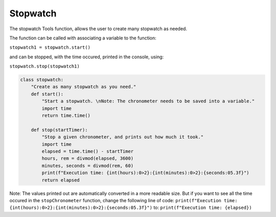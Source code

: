 Stopwatch
===========

The stopwatch Tools function, allows the user to create many stopwatch as needed.

The function can be called with associating a variable to the function:

``stopwatch1 = stopwatch.start()``

and can be stopped, with the time occured, printed in the console, using:

``stopwatch.stop(stopwatch1)``

.. code-block:: python

    class stopwatch:
        "Create as many stopwatch as you need."
        def start():
            "Start a stopwatch. \nNote: The chronometer needs to be saved into a variable."
            import time
            return time.time()

        def stop(startTimer):
            "Stop a given chronometer, and prints out how much it took."
            import time
            elapsed = time.time() - startTimer
            hours, rem = divmod(elapsed, 3600)
            minutes, seconds = divmod(rem, 60)
            print(f"Execution time: {int(hours):0>2}:{int(minutes):0>2}:{seconds:05.3f}")
            return elapsed

Note: The values printed out are automatically converted in a more readable size. 
But if you want to see all the time occured in the ``stopChronometer`` function, change the following line of code: 
``print(f"Execution time: {int(hours):0>2}:{int(minutes):0>2}:{seconds:05.3f}")`` to: ``print(f"Execution time: {elapsed})``